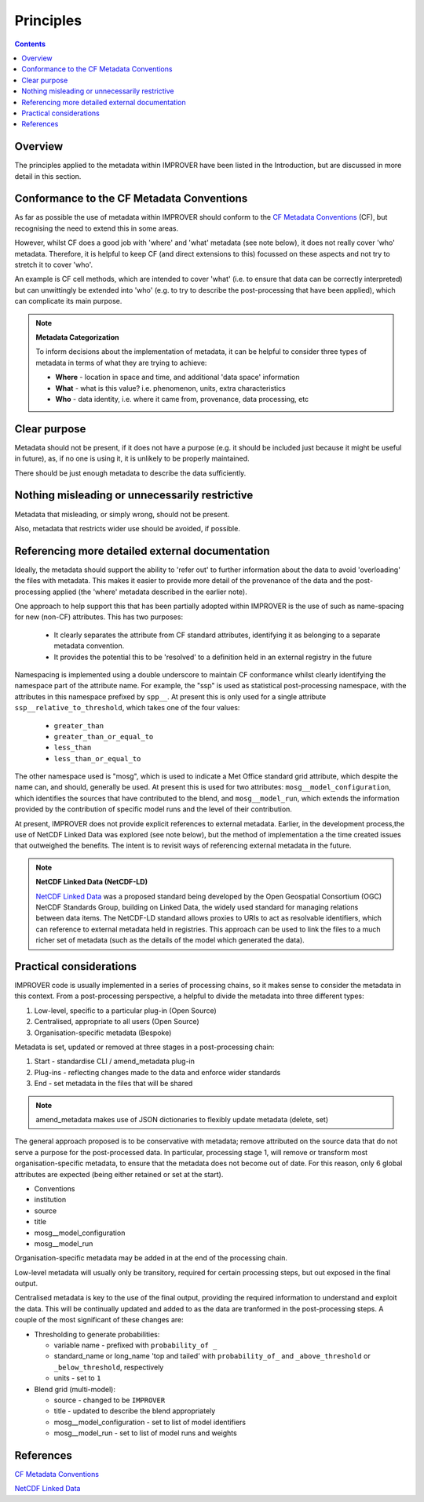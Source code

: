 Principles
==========

.. contents:: Contents
    :depth: 3

Overview
--------

The principles applied to the metadata within IMPROVER have been listed
in the Introduction, but are discussed in more detail in this section.


Conformance to the CF Metadata Conventions
------------------------------------------

As far as possible the use of metadata within IMPROVER should conform to the
`CF Metadata Conventions`_ (CF),
but recognising the need to extend this in some areas.

However, whilst CF does a good job with 'where' and 'what' metadata
(see note below), it does not really cover 'who' metadata.
Therefore, it is helpful to keep CF (and direct extensions to this)
focussed on these aspects and not try to stretch it to cover 'who'.

An example is CF cell methods, which are intended to cover 'what'
(i.e. to ensure that data can be correctly interpreted) 
but can unwittingly be extended into 'who'
(e.g. to try to describe the post-processing that have been applied), 
which can complicate its main purpose. 

.. note::

    **Metadata Categorization** 

    To inform decisions about the implementation of metadata, 
    it can be helpful to consider three types of metadata in terms
    of what they are trying to achieve:

    * **Where** - location in space and time,
      and additional 'data space' information

    * **What** - what is this value?
      i.e. phenomenon, units, extra characteristics

    * **Who** - data identity,
      i.e. where it came from, provenance, data processing, etc

Clear purpose
-------------

Metadata should not be present, if it does not have a purpose
(e.g. it should be included just because it might be useful in future), as,
if no one is using it, it is unlikely to be properly maintained.

There should be just enough metadata to describe the data sufficiently.

Nothing misleading or unnecessarily restrictive
-----------------------------------------------

Metadata that misleading, or simply wrong, should not be present.

Also, metadata that restricts wider use should be avoided, if possible.

Referencing more detailed external documentation
------------------------------------------------

Ideally, the metadata should support the ability to 'refer out'
to further information about the data to avoid 'overloading'
the files with metadata.
This makes it easier to provide more detail of the provenance of the data
and the post-processing applied
(the 'where' metadata described in the earlier note).

One approach to help support this that has been partially adopted within
IMPROVER is the use of such as name-spacing for new (non-CF) attributes.
This has two purposes:

 * It clearly separates the attribute from CF standard attributes,
   identifying it as belonging to a separate metadata convention.
 * It provides the potential this to be 'resolved' to a definition
   held in an external registry in the future

Namespacing is implemented using a double underscore to maintain CF conformance
whilst clearly identifying the namespace part of the attribute name.
For example, the "ssp" is used as statistical post-processing namespace,
with the attributes in this namespace prefixed by ``spp__``.
At present this is only used for a single attribute ``ssp__relative_to_threshold``,
which takes one of the four values:

    * ``greater_than`` 
    * ``greater_than_or_equal_to``
    * ``less_than`` 
    * ``less_than_or_equal_to`` 

The other namespace used is "mosg", which is used to indicate
a Met Office standard grid attribute,
which despite the name can, and should, generally be used.
At present this is used for two attributes:
``mosg__model_configuration``, which identifies the 
sources that have contributed to the blend, and
``mosg__model_run``, which extends the information provided by
the contribution of specific model runs and 
the level of their contribution.
 
At present, IMPROVER does not provide explicit references to external metadata.
Earlier, in the development process,the use of NetCDF Linked Data was explored
(see note below), but the method of implementation a the time created issues
that outweighed the benefits.
The intent is to revisit ways of referencing external metadata in the future.

.. note::

    **NetCDF Linked Data (NetCDF-LD)**

    `NetCDF Linked Data`_ was a proposed standard being developed by the
    Open Geospatial Consortium (OGC) NetCDF Standards Group,
    building on Linked Data, the widely used standard for managing relations
    between data items. 
    The NetCDF-LD standard allows proxies to URIs to act as resolvable
    identifiers, which can reference to external metadata held in registries.
    This approach can be used to link the files to a much richer set of
    metadata (such as the details of the model which generated the data). 


Practical considerations
------------------------

IMPROVER code is usually implemented in a series of processing chains,
so it makes sense to consider the metadata in this context. 
From a post-processing perspective, a helpful to divide the metadata 
into three different types:

1. Low-level, specific to a particular plug-in (Open Source)
2. Centralised, appropriate to all users (Open Source)
3. Organisation-specific metadata (Bespoke)

Metadata is set, updated or removed at three stages in a post-processing chain:

1. Start - standardise CLI / amend_metadata plug-in
2. Plug-ins - reflecting changes made to the data and enforce wider standards
3. End - set metadata in the files that will be shared

.. note::

    amend_metadata makes use of JSON dictionaries to flexibly update metadata
    (delete, set)

The general approach proposed is to be conservative with metadata;
remove attributed on the source data that do not serve a purpose for the
post-processed data.
In particular, processing stage 1, will remove or transform most
organisation-specific metadata, to ensure that the metadata does
not become out of date.
For this reason, only 6 global attributes are expected
(being either retained or set at the start).

* Conventions
* institution
* source
* title
* mosg__model_configuration
* mosg__model_run

.. add note to Reference section

Organisation-specific metadata may be added in at the end of the processing chain.

Low-level metadata will usually only be transitory,
required for certain processing steps, but out exposed in the final output.

Centralised metadata is key to the use of the final output,
providing the required information to understand and exploit the data.
This will be continually updated and added to as the data are tranformed
in the post-processing steps.
A couple of the most significant of these changes are:

* Thresholding to generate probabilities:

  * variable name - prefixed with ``probability_of _``
  * standard_name or long_name 'top and tailed' with
    ``probability_of_`` and 
    ``_above_threshold`` or ``_below_threshold``, respectively
  * units - set to ``1``

* Blend grid (multi-model):

  * source - changed to be ``IMPROVER``
  * title - updated to describe the blend appropriately
  * mosg__model_configuration - set to list of model identifiers
  * mosg__model_run - set to list of model runs and weights


References
----------

`CF Metadata Conventions`_

`NetCDF Linked Data`_


.. -----------------------------------------------------------------------------------
.. Links
.. _`CF Metadata Conventions`:
    http://cfconventions.org/

.. _`NetCDF Linked Data`:
    https://github.com/opengeospatial/netCDF-Classic-LD
